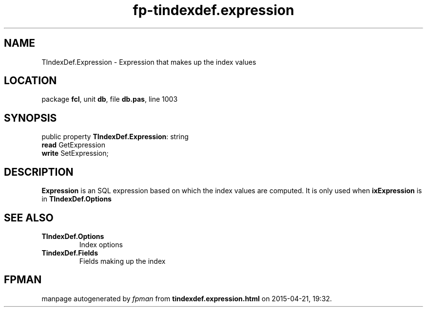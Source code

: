 .\" file autogenerated by fpman
.TH "fp-tindexdef.expression" 3 "2014-03-14" "fpman" "Free Pascal Programmer's Manual"
.SH NAME
TIndexDef.Expression - Expression that makes up the index values
.SH LOCATION
package \fBfcl\fR, unit \fBdb\fR, file \fBdb.pas\fR, line 1003
.SH SYNOPSIS
public property \fBTIndexDef.Expression\fR: string
  \fBread\fR GetExpression
  \fBwrite\fR SetExpression;
.SH DESCRIPTION
\fBExpression\fR is an SQL expression based on which the index values are computed. It is only used when \fBixExpression\fR is in \fBTIndexDef.Options\fR


.SH SEE ALSO
.TP
.B TIndexDef.Options
Index options
.TP
.B TindexDef.Fields
Fields making up the index

.SH FPMAN
manpage autogenerated by \fIfpman\fR from \fBtindexdef.expression.html\fR on 2015-04-21, 19:32.

